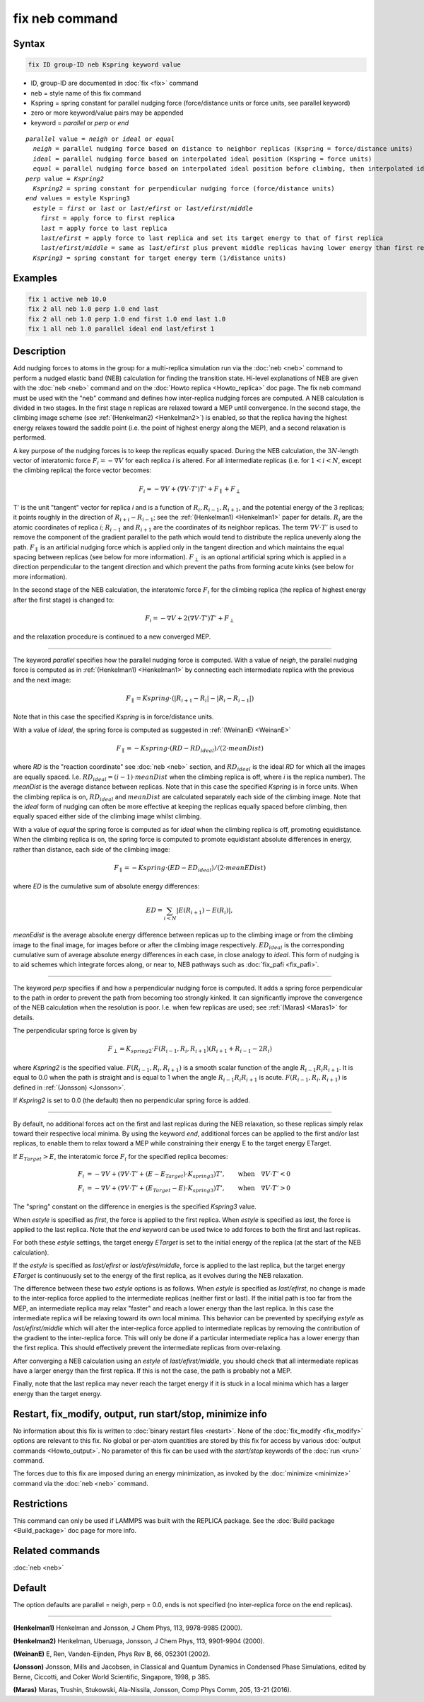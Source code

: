 .. index:: fix neb

fix neb command
===============

Syntax
""""""

.. code-block:: LAMMPS

   fix ID group-ID neb Kspring keyword value

* ID, group-ID are documented in :doc:`fix <fix>` command
* neb = style name of this fix command
* Kspring = spring constant for parallel nudging force (force/distance units or force units, see parallel keyword)
* zero or more keyword/value pairs may be appended
* keyword = *parallel* or *perp* or *end*

.. parsed-literal::

     *parallel* value = *neigh* or *ideal* or *equal*
       *neigh* = parallel nudging force based on distance to neighbor replicas (Kspring = force/distance units)
       *ideal* = parallel nudging force based on interpolated ideal position (Kspring = force units)
       *equal* = parallel nudging force based on interpolated ideal position before climbing, then interpolated ideal energy whilst climbing (Kspring = force units)
     *perp* value = *Kspring2*
       *Kspring2* = spring constant for perpendicular nudging force (force/distance units)
     *end* values = estyle Kspring3
       *estyle* = *first* or *last* or *last/efirst* or *last/efirst/middle*
         *first* = apply force to first replica
         *last* = apply force to last replica
         *last/efirst* = apply force to last replica and set its target energy to that of first replica
         *last/efirst/middle* = same as *last/efirst* plus prevent middle replicas having lower energy than first replica
       *Kspring3* = spring constant for target energy term (1/distance units)

Examples
""""""""

.. code-block:: LAMMPS

   fix 1 active neb 10.0
   fix 2 all neb 1.0 perp 1.0 end last
   fix 2 all neb 1.0 perp 1.0 end first 1.0 end last 1.0
   fix 1 all neb 1.0 parallel ideal end last/efirst 1

Description
"""""""""""

Add nudging forces to atoms in the group for a multi-replica
simulation run via the :doc:`neb <neb>` command to perform a nudged
elastic band (NEB) calculation for finding the transition state.
Hi-level explanations of NEB are given with the :doc:`neb <neb>` command
and on the :doc:`Howto replica <Howto_replica>` doc page.  The fix neb
command must be used with the "neb" command and defines how
inter-replica nudging forces are computed.  A NEB calculation is
divided in two stages. In the first stage n replicas are relaxed
toward a MEP until convergence.  In the second stage, the climbing
image scheme (see :ref:`(Henkelman2) <Henkelman2>`) is enabled, so that the
replica having the highest energy relaxes toward the saddle point
(i.e. the point of highest energy along the MEP), and a second
relaxation is performed.

A key purpose of the nudging forces is to keep the replicas equally
spaced.  During the NEB calculation, the :math:`3N`-length vector of
interatomic force :math:`F_i = -\nabla V` for each replica *i* is
altered.  For all intermediate replicas (i.e. for :math:`1 < i < N`,
except the climbing replica) the force vector becomes:

.. math::

   F_i = -\nabla V + (\nabla V \cdot T') T' + F_\parallel + F_\perp

T' is the unit "tangent" vector for replica *i* and is a function of
:math:`R_i, R_{i-1}, R_{i+1}`, and the potential energy of the 3
replicas; it points roughly in the direction of :math:`R_{i+i} -
R_{i-1}`; see the :ref:`(Henkelman1) <Henkelman1>` paper for details.
:math:`R_i` are the atomic coordinates of replica *i*; :math:`R_{i-1}`
and :math:`R_{i+1}` are the coordinates of its neighbor replicas.  The
term :math:`\nabla V \cdot T'` is used to remove the component of the
gradient parallel to the path which would tend to distribute the replica
unevenly along the path.  :math:`F_\parallel` is an artificial nudging
force which is applied only in the tangent direction and which maintains
the equal spacing between replicas (see below for more information).
:math:`F_\perp` is an optional artificial spring which is applied in a
direction perpendicular to the tangent direction and which prevent the
paths from forming acute kinks (see below for more information).

In the second stage of the NEB calculation, the interatomic force :math:`F_i`
for the climbing replica (the replica of highest energy after the
first stage) is changed to:

.. math::

   F_i = -\nabla V + 2 (\nabla V \cdot T') T' + F_\perp

and the relaxation procedure is continued to a new converged MEP.

----------

The keyword *parallel* specifies how the parallel nudging force is
computed.  With a value of *neigh*, the parallel nudging force is
computed as in :ref:`(Henkelman1) <Henkelman1>` by connecting each
intermediate replica with the previous and the next image:

.. math::

   F_\parallel = Kspring \cdot \left(\left|R_{i+1} - R_i\right| - \left|R_i - R_{i-1}\right|\right)

Note that in this case the specified *Kspring* is in
force/distance units.

With a value of *ideal*, the spring force is computed as suggested in
:ref:`(WeinanE) <WeinanE>`

.. math::

   F_\parallel = -Kspring \cdot (RD - RD_{ideal}) / (2 \cdot meanDist)

where *RD* is the "reaction coordinate" see :doc:`neb <neb>` section,
and :math:`RD_{ideal}` is the ideal *RD* for which all the images are
equally spaced.  I.e. :math:`RD_{ideal} = (i-1) \cdot meanDist` when the
climbing replica is off, where *i* is the replica number).  The
*meanDist* is the average distance between replicas.  Note that in this
case the specified *Kspring* is in force units. When the climbing
replica is on, :math:`RD_{ideal}` and :math:`meanDist` are calculated
separately each side of the climbing image. Note that the *ideal* form
of nudging can often be more effective at keeping the replicas equally
spaced before climbing, then equally spaced either side of the climbing
image whilst climbing.

With a value of *equal* the spring force is computed as for *ideal* when
the climbing replica is off, promoting equidistance. When the climbing
replica is on, the spring force is computed to promote equidistant
absolute differences in energy, rather than distance, each side of the
climbing image:

.. math::

   F_\parallel = -Kspring \cdot (ED - ED_{ideal}) / (2 \cdot meanEDist)

where *ED* is the cumulative sum of absolute energy differences:

.. math::

   ED = \sum_{i<N} \left|E(R_{i+1}) - E(R_i)\right|,

*meanEdist* is the average absolute energy difference between replicas
up to the climbing image or from the climbing image to the final image,
for images before or after the climbing image
respectively. :math:`ED_{ideal}` is the corresponding cumulative sum of
average absolute energy differences in each case, in close analogy to
*ideal*. This form of nudging is to aid schemes which integrate forces
along, or near to, NEB pathways such as :doc:`fix_pafi <fix_pafi>`.

----------

The keyword *perp* specifies if and how a perpendicular nudging force is
computed.  It adds a spring force perpendicular to the path in order to
prevent the path from becoming too strongly kinked.  It can
significantly improve the convergence of the NEB calculation when the
resolution is poor.  I.e. when few replicas are used; see :ref:`(Maras)
<Maras1>` for details.

The perpendicular spring force is given by

.. math::

   F_\perp = K_{spring2} \cdot F(R_{i-1},R_i,R_{i+1}) (R_{i+1} + R_{i-1} - 2 R_i)

where *Kspring2* is the specified value.  :math:`F(R_{i-1}, R_i,
R_{i+1})` is a smooth scalar function of the angle :math:`R_{i-1} R_i
R_{i+1}`.  It is equal to 0.0 when the path is straight and is equal to
1 when the angle :math:`R_{i-1} R_i R_{i+1}` is acute.
:math:`F(R_{i-1}, R_i, R_{i+1})` is defined in :ref:`(Jonsson)
<Jonsson>`.

If *Kspring2* is set to 0.0 (the default) then no perpendicular spring
force is added.

----------

By default, no additional forces act on the first and last replicas
during the NEB relaxation, so these replicas simply relax toward their
respective local minima.  By using the keyword *end*, additional forces
can be applied to the first and/or last replicas, to enable them to
relax toward a MEP while constraining their energy E to the target
energy ETarget.

If :math:`E_{Target} > E`, the interatomic force :math:`F_i` for the
specified replica becomes:

.. math::

   F_i & = -\nabla V + (\nabla V \cdot T' + (E - E_{Target}) \cdot K_{spring3}) T', \qquad  \textrm{when} \quad \nabla V \cdot T' < 0 \\
   F_i & = -\nabla V + (\nabla V \cdot T' + (E_{Target} - E) \cdot K_{spring3}) T', \qquad \textrm{when} \quad \nabla V  \cdot T' > 0

The "spring" constant on the difference in energies is the specified
*Kspring3* value.

When *estyle* is specified as *first*, the force is applied to the first
replica.  When *estyle* is specified as *last*, the force is applied to
the last replica.  Note that the *end* keyword can be used twice to add
forces to both the first and last replicas.

For both these *estyle* settings, the target energy *ETarget* is set
to the initial energy of the replica (at the start of the NEB
calculation).

If the *estyle* is specified as *last/efirst* or *last/efirst/middle*,
force is applied to the last replica, but the target energy *ETarget* is
continuously set to the energy of the first replica, as it evolves
during the NEB relaxation.

The difference between these two *estyle* options is as follows.  When
*estyle* is specified as *last/efirst*, no change is made to the
inter-replica force applied to the intermediate replicas (neither first
or last).  If the initial path is too far from the MEP, an intermediate
replica may relax "faster" and reach a lower energy than the last
replica.  In this case the intermediate replica will be relaxing toward
its own local minima.  This behavior can be prevented by specifying
*estyle* as *last/efirst/middle* which will alter the inter-replica
force applied to intermediate replicas by removing the contribution of
the gradient to the inter-replica force.  This will only be done if a
particular intermediate replica has a lower energy than the first
replica.  This should effectively prevent the intermediate replicas from
over-relaxing.

After converging a NEB calculation using an *estyle* of
*last/efirst/middle*, you should check that all intermediate replicas
have a larger energy than the first replica. If this is not the case,
the path is probably not a MEP.

Finally, note that the last replica may never reach the target energy
if it is stuck in a local minima which has a larger energy than the
target energy.

Restart, fix_modify, output, run start/stop, minimize info
"""""""""""""""""""""""""""""""""""""""""""""""""""""""""""

No information about this fix is written to :doc:`binary restart files
<restart>`.  None of the :doc:`fix_modify <fix_modify>` options are
relevant to this fix.  No global or per-atom quantities are stored by
this fix for access by various :doc:`output commands <Howto_output>`.
No parameter of this fix can be used with the *start/stop* keywords of
the :doc:`run <run>` command.

The forces due to this fix are imposed during an energy minimization,
as invoked by the :doc:`minimize <minimize>` command via the
:doc:`neb <neb>` command.

Restrictions
""""""""""""

This command can only be used if LAMMPS was built with the REPLICA
package.  See the :doc:`Build package <Build_package>` doc
page for more info.

Related commands
""""""""""""""""

:doc:`neb <neb>`

Default
"""""""

The option defaults are parallel = neigh, perp = 0.0, ends is not
specified (no inter-replica force on the end replicas).

----------

.. _Henkelman1:

**(Henkelman1)** Henkelman and Jonsson, J Chem Phys, 113, 9978-9985 (2000).

.. _Henkelman2:

**(Henkelman2)** Henkelman, Uberuaga, Jonsson, J Chem Phys, 113,
9901-9904 (2000).

.. _WeinanE:

**(WeinanE)** E, Ren, Vanden-Eijnden, Phys Rev B, 66, 052301 (2002).

.. _Jonsson:

**(Jonsson)** Jonsson, Mills and Jacobsen, in Classical and Quantum
Dynamics in Condensed Phase Simulations, edited by Berne, Ciccotti,
and Coker World Scientific, Singapore, 1998, p 385.

.. _Maras1:

**(Maras)** Maras, Trushin, Stukowski, Ala-Nissila, Jonsson,
Comp Phys Comm, 205, 13-21 (2016).
